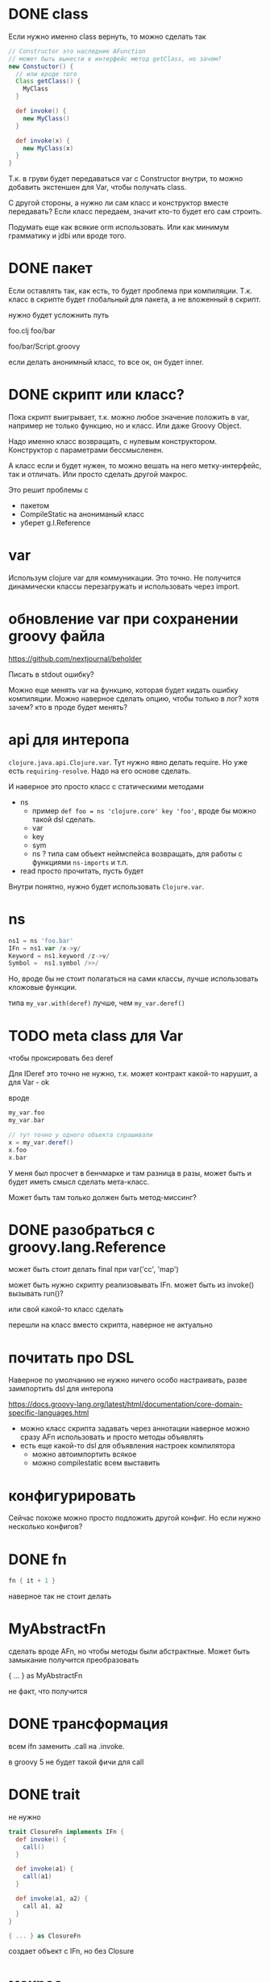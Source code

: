 * DONE class

Если нужно именно class вернуть, то можно сделать так

#+begin_src groovy
  // Constructor это наследник AFunction
  // может быть вынести в интерфейс метод getClass, но зачем?
  new Constuctor() {
    // или вроде того
    Class getClass() {
      MyClass
    }

    def invoke() {
      new MyClass()
    }

    def invoke(x) {
      new MyClass(x)
    }
  }
#+end_src

Т.к. в груви будет передаваться var с Constructor внутри, то можно
добавить экстеншен для Var, чтобы получать class.


С другой стороны, а нужно ли сам класс и конструктор вместе передавать?
Если класс передаем, значит кто-то будет его сам строить.

Подумать еще как всякие orm использовать.
Или как минимум грамматику и jdbi или вроде того.

* DONE пакет

Если оставлять так, как есть, то будет проблема при компиляции.
Т.к. класс в скрипте будет глобальный для пакета, а не вложенный в скрипт.

нужно будет усложнить путь

foo.clj
foo/bar

foo/bar/Script.groovy


если делать анонимный класс, то все ок, он будет inner.

* DONE скрипт или класс?

Пока скрипт выигрывает, т.к. можно любое значение положить в var,
например не только функцию, но и класс.
Или даже Groovy Object.

Надо именно класс возвращать, с нулевым конструктором.
Конструктор с параметрами бессмысленен.

А класс если и будет нужен, то можно вешать на него метку-интерфейс,
так и отличать. Или просто сделать другой макрос.

Это решит проблемы с
+ пакетом
+ CompileStatic на анониманый класс
+ уберет g.l.Reference

* var

Использум clojure var для коммуникации.
Это точно. Не получится динамически классы перезагружать и использовать через import.

* обновление var при сохранении groovy файла

https://github.com/nextjournal/beholder


Писать в stdout ошибку?

Можно еще менять var на функцию, которая будет кидать ошибку компиляции.
Можно наверное сделать опцию, чтобы только в лог? хотя зачем? кто в проде будет менять?


* api для интеропа

~clojure.java.api.Clojure.var~. Тут нужно явно делать require.
Но уже есть ~requiring-resolve~.
Надо на его основе сделать.

И наверное это просто класс с статическими методами

+ ns
  + пример
    ~def foo = ns 'clojure.core' key 'foo'~, вроде бы можно такой dsl сделать.
  + var
  + key
  + sym
  + ns ? типа сам объект неймспейса возвращать, для работы с функциями ~ns-imports~ и т.п.
+ read
  просто прочитать, пусть будет

Внутри понятно, нужно будет использовать ~Clojure.var~.

* ns

#+begin_src groovy
 ns1 = ns 'foo.bar'
 IFn = ns1.var /x->y/
 Keyword = ns1.keyword /z->v/
 Symbol =  ns1.symbol />>/
#+end_src

Но, вроде бы не стоит полагаться на сами классы, лучше использовать кложовые функции.

типа ~my_var.with(deref)~ лучше, чем ~my_var.deref()~


* TODO meta class для Var
чтобы проксировать без deref

Для IDeref это точно не нужно, т.к. может контракт какой-то нарушит,
а для Var - ok

вроде
#+begin_src groovy
  my_var.foo
  my_var.bar

  // тут точно у одного объекта спрашивали
  x = my_var.deref()
  x.foo
  x.bar
#+end_src

У меня был просчет в бенчмарке и там разница в разы,
может быть и будет иметь смысл сделать мета-класс.

Может быть там только должен быть метод-миссинг?

* DONE разобраться с groovy.lang.Reference

может быть стоит делать final при var('cc', 'map')

может быть нужно скрипту реализовывать IFn.
может быть из invoke() вызывать run()?

или свой какой-то класс сделать

перешли на класс вместо скрипта, наверное не актуально


* почитать про DSL

Наверное по умолчанию не нужно ничего особо настраивать,
разве заимпортить dsl для интеропа


https://docs.groovy-lang.org/latest/html/documentation/core-domain-specific-languages.html

+ можно класс скрипта задавать через аннотации
  наверное можно сразу AFn использовать и просто методы объявлять
+ есть еще какой-то dsl для объявления настроек компилятора
  + можно автоимпортить всякое
  + можно compilestatic всем выставить

* конфигурировать

Сейчас похоже можно просто подложить другой конфиг.
Но если нужно несколько конфигов?

* DONE fn

#+begin_src groovy
  fn { it + 1 }
#+end_src

наверное так не стоит делать


* MyAbstractFn

сделать вроде AFn, но чтобы методы были абстрактные.
Может быть замыкание получится преобразовать

{ ... } as MyAbstractFn

не факт, что получится

* DONE трансформация

всем ifn заменить .call на .invoke.

в groovy 5 не будет такой фичи для call

* DONE trait

не нужно

#+begin_src groovy
  trait ClosureFn implements IFn {
    def invoke() {
      call()
    }

    def invoke(a1) {
      call(a1)
    }

    def invoke(a1, a2) {
      call a1, a2
    }
  }

  { ... } as ClosureFn
#+end_src

создает объект с IFn, но без Closure

* макрос ..

#+begin_src clojure
  (g/.. obj (a 42) (b "xxx"))
#+end_src

через InvokeHelper видимо, там есть такой метод для вызова груви методов


* TODO проставлять arglist и метаданые

Как-то определять списко параметорв и формировать метаданные.

Может быть даже как-то docstring присобачить.
Например, брать из поля скрипта.

Может быть просто прописывать метаданные вручную, в каком-то методе,
но только groovy структурами, а не кложовыми.

#+begin_src groovy
  new Fn() {
    def meta = read("""
      {:arglists (() (x))}
    """)

    def docstring = """
    """

    // или даже сразу класс писать вместо строки
    def tag = "java.lang.String"


    def invoke() {
    }

    def invoke(x) {
    }
  }
#+end_src


Можно даже не делать свой класс, а брать атрибуты через InvokeHelper.

И наверное эти атрибуты должны быть статическими?


вот так работае, если добавить ~configuration.parameters = true~
#+begin_src clojure
  (->> gr-1
       class
       .getDeclaredMethods
       (filter #(= "invoke" (.getName %)))
       (map #(.getParameters %))
       (map (fn [params]
               (map #(-> % .getName symbol) params))))

  ;; нужно еще отдельно обрабатывать &
#+end_src


* TODO расширения и дженерики

#+begin_src groovy
  // вместо такого
  IFn mapv = (IFn) var('clojure.core', 'mapv').with(deref)

  // сделать
  IFn mapv = var('clojure.core', 'mapv').with<IFn>(deref)

  // может быть это позволит писать так:
  IFn mapv = var 'clojure.core', 'mapv' with<IFn> deref
#+end_src

#+begin_src java
  public static <R> R xwith(
      Object self, IFn f
  ) {
      // разобраться с этой штукой
      //@SuppressWarning("unchecked")

      return (R) f.invoke(self);
  }
#+end_src

и вроде как можно вот так писать

#+begin_src groovy
  IFn mapv = var 'clojure.core', 'mapv' with deref
#+end_src

Вот так можно, и делать ничего не надо

#+begin_src groovy
  IFn mapv = (IFn) (var 'clojure.core', 'mapv' with deref)
#+end_src


* TODO проверки

проверять имя класса и пакет
наверное уже в clj,
но может быть и в груви что-то можно подкрутить

* TODO перезагрузка

как кидать исключение?
там вроде были комменты в самом неймспейсе
